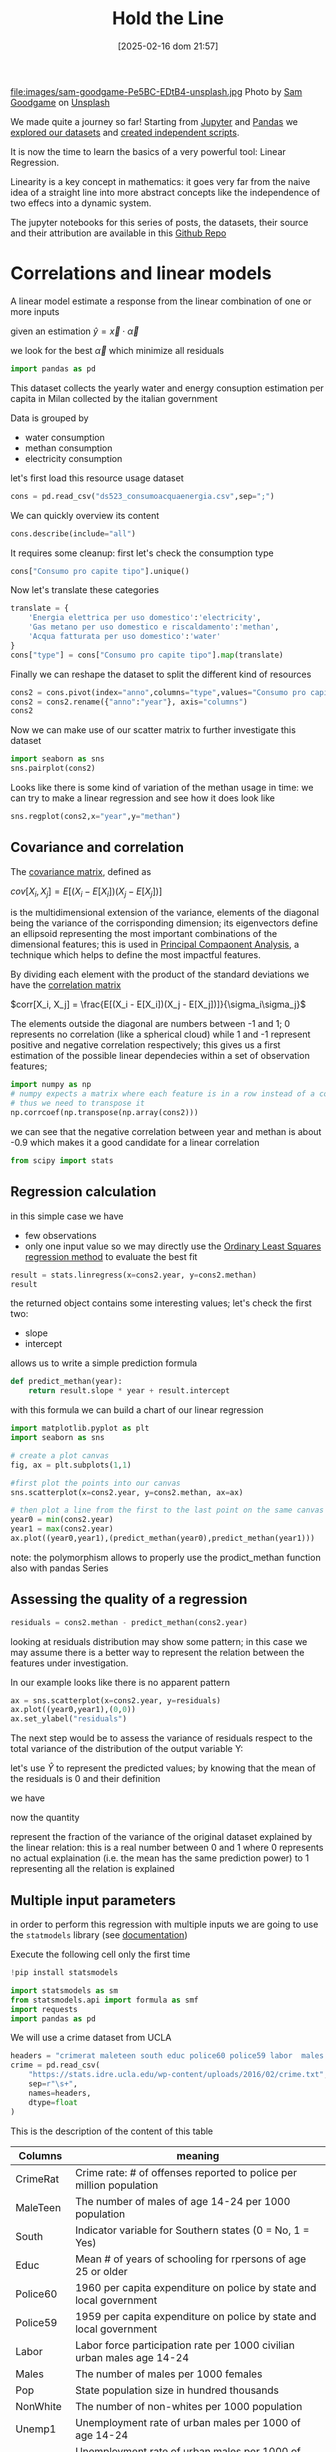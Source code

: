 #+BLOG: noise on the net
#+POSTID: 572
#+ORG2BLOG:
#+DATE: [2025-02-16 dom 21:57]
#+OPTIONS: toc:nil num:nil todo:nil pri:nil tags:nil ^:nil
#+CATEGORY: Language learning
#+TAGS: Python
#+DESCRIPTION:
#+TITLE: Hold the Line
#+PROPERTY: header-args:python :noeval :exports both
file:images/sam-goodgame-Pe5BC-EDtB4-unsplash.jpg
Photo by [[https://unsplash.com/@sgoodgame?utm_content=creditCopyText&utm_medium=referral&utm_source=unsplash][Sam Goodgame]] on [[https://unsplash.com/photos/san-francisco-bridge-Pe5BC-EDtB4?utm_content=creditCopyText&utm_medium=referral&utm_source=unsplash][Unsplash]]
@@html:<br>@@

We made quite a journey so far! Starting from [[https://noiseonthenet.space/noise/2025/01/a-trip-to-jupyter-lab/][Jupyter]] and [[https://noiseonthenet.space/noise/2025/01/meet-the-pandas/][Pandas]] we [[https://noiseonthenet.space/noise/2025/02/data-the-final-frontier/][explored our
datasets]] and [[https://noiseonthenet.space/noise/2025/02/coming-back-down-to-earth/][created independent scripts]].
@@html:<br>@@

It is now the time to learn the basics of a very powerful tool: Linear Regression.
@@html:<br>@@

Linearity is a key concept in mathematics: it goes very far from the naive idea
of a straight line into more abstract concepts like the independence of two
effecs into a dynamic system.
@@html:<br>@@

The jupyter notebooks for this series of posts, the datasets, their source and
their attribution are available in this [[https://github.com/noiseOnTheNet/python-post023_jupyter_analitics][Github Repo]]
@@html:<br>@@

<<64909858-2157-4525-b5c0-dc267988e355>>
* Correlations and linear models
:PROPERTIES:
:CUSTOM_ID: correlations-and-linear-models
:END:
A linear model estimate a response from the linear combination of one or
more inputs

\begin{equation}
y \approx x_1 \alpha_1 + y_2 \alpha_2 + ... + y_n \alpha_n
\end{equation}

\begin{equation}
y \approx \vec{x} \cdot \vec{\alpha}
\end{equation}

<<552a4ab7-c3f3-4317-86c5-7268e53fae43>>
given an estimation \(\hat{y} = \vec{x} \cdot \vec{\alpha}\)

we look for the best \(\vec{\alpha}\) which minimize all residuals


\begin{equation}
\epsilon(\hat{y}) = y - \hat{y}
\end{equation}

#+begin_src python
import pandas as pd
#+end_src

<<7855757b-2569-43ba-af23-d245aca8e0c7>>
This dataset collects the yearly water and energy consuption estimation
per capita in Milan collected by the italian government

Data is grouped by

- water consumption
- methan consumption
- electricity consumption

let's first load this resource usage dataset
#+begin_src python
cons = pd.read_csv("ds523_consumoacquaenergia.csv",sep=";")
#+end_src

We can quickly overview its content

#+begin_src python
cons.describe(include="all")
#+end_src

#+RESULTS:
:               anno              Consumo pro capite tipo  Consumo pro capite
: count     36.00000                                   36           36.000000
: unique         NaN                                    3                 NaN
: top            NaN  Energia elettrica per uso domestico                 NaN
: freq           NaN                                   12                 NaN
: mean    2005.50000                                  NaN          573.072222
: std        3.50102                                  NaN          471.777743
: min     2000.00000                                  NaN           80.400000
: 25%     2002.75000                                  NaN           89.625000
: 50%     2005.50000                                  NaN          432.900000
: 75%     2008.25000                                  NaN         1195.650000
: max     2011.00000                                  NaN         1228.600000

It requires some cleanup: first let's check the consumption type

#+begin_src python
cons["Consumo pro capite tipo"].unique()
#+end_src

#+RESULTS:
: array(['Energia elettrica per uso domestico',
:        'Gas metano per uso domestico e riscaldamento',
:        'Acqua fatturata per uso domestico'], dtype=object)

Now let's translate these categories

#+begin_src python
translate = {
    'Energia elettrica per uso domestico':'electricity',
    'Gas metano per uso domestico e riscaldamento':'methan',
    'Acqua fatturata per uso domestico':'water'
}
cons["type"] = cons["Consumo pro capite tipo"].map(translate)
#+end_src

Finally we can reshape the dataset to split the different kind of resources

#+begin_src python
cons2 = cons.pivot(index="anno",columns="type",values="Consumo pro capite").reset_index()
cons2 = cons2.rename({"anno":"year"}, axis="columns")
cons2
#+end_src

#+RESULTS:
: type  year  electricity  methan  water
: 0     2000       1130.2   509.0   92.1
: 1     2001       1143.9   500.7   91.3
: 2     2002       1195.5   504.2   90.4
: 3     2003       1222.8   480.2   87.3
: 4     2004       1228.6   442.4   80.4
: 5     2005       1225.0   434.5   81.3
: 6     2006       1219.7   431.3   82.2
: 7     2007       1197.0   381.1   81.6
: 8     2008       1203.0   384.9   84.5
: 9     2009       1202.9   389.6   85.8
: 10    2010       1200.7   406.2   83.2
: 11    2011       1196.1   377.9   83.1

Now we can make use of our scatter matrix to further investigate this dataset

#+begin_src python
import seaborn as sns
sns.pairplot(cons2)
#+end_src

[[file:images/b29f0e25b66fbc630eccdb1dbe9e0e331d1f4cb8.png]]

Looks like there is some kind of variation of the methan usage in time: we can
try to make a linear regression and see how it does look like

#+begin_src python
sns.regplot(cons2,x="year",y="methan")
#+end_src

#+RESULTS:
: <Axes: xlabel='year', ylabel='methan'>

[[file:images/27bb1e3606cc5a352a90cee654ce719aa4ad5982.png]]

<<679fb861-865c-466e-b0f7-2806a5ffcafb>>
** Covariance and correlation
:PROPERTIES:
:CUSTOM_ID: covariance-and-correlation
:END:
The [[https://en.wikipedia.org/wiki/Covariance_matrix][covariance
matrix]], defined as

\(cov[X_i, X_j] = E[(X_i - E[X_i])(X_j - E[X_j])]\)

is the multidimensional extension of the variance, elements of the
diagonal being the variance of the corrisponding dimension; its
eigenvectors define an ellipsoid representing the most important
combinations of the dimensional features; this is used in
[[https://en.wikipedia.org/wiki/Principal_component_analysis][Principal
Compaonent Analysis]], a technique which helps to define the most
impactful features.

By dividing each element with the product of the standard deviations we
have the [[https://en.wikipedia.org/wiki/Correlation][correlation
matrix]]

\(corr[X_i, X_j] = \frac{E[(X_i - E[X_i])(X_j - E[X_j])]}{\sigma_i\sigma_j}\)

The elements outside the diagonal are numbers between -1 and 1; 0
represents no correlation (like a spherical cloud) while 1 and -1
represent positive and negative correlation respectively; this gives us
a first estimation of the possible linear dependecies within a set of
observation features;

#+begin_src python
import numpy as np
# numpy expects a matrix where each feature is in a row instead of a column
# thus we need to transpose it
np.corrcoef(np.transpose(np.array(cons2)))
#+end_src

#+RESULTS:
: array([[ 1.        ,  0.44786015, -0.93548315, -0.65540971],
:        [ 0.44786015,  1.        , -0.46029677, -0.77514369],
:        [-0.93548315, -0.46029677,  1.        ,  0.75208366],
:        [-0.65540971, -0.77514369,  0.75208366,  1.        ]])

<<1905b506-3a4d-4a8a-acb8-5fbac1e9eb86>>
we can see that the negative correlation between year and methan is
about -0.9 which makes it a good candidate for a linear correlation

#+begin_src python
from scipy import stats
#+end_src

<<fdaa4ec5-929a-4096-9622-716dbd88297b>>
** Regression calculation
:PROPERTIES:
:CUSTOM_ID: regression-calculation
:END:
in this simple case we have

- few observations
- only one input value so we may directly use the
  [[https://en.wikipedia.org/wiki/Ordinary_least_squares][Ordinary Least
  Squares regression method]] to evaluate the best fit

#+begin_src python
result = stats.linregress(x=cons2.year, y=cons2.methan)
result
#+end_src

#+RESULTS:
: LinregressResult(slope=np.float64(-13.141258741258738), intercept=np.float64(26791.62773892773), rvalue=np.float64(-0.9354831530794605), pvalue=np.float64(7.894692952340763e-06), stderr=np.float64(1.5697563928623894), intercept_stderr=np.float64(3148.151109622701))

<<b0e77a9c-05d4-499c-9b3f-af3d4ecc6039>>
the returned object contains some interesting values; let's check the
first two:

- slope
- intercept

allows us to write a simple prediction formula

#+begin_src python
def predict_methan(year):
    return result.slope * year + result.intercept
#+end_src

<<455cf468-485c-4d2b-a9f1-1b6d9619c0d7>>
with this formula we can build a chart of our linear regression

#+begin_src python
import matplotlib.pyplot as plt
import seaborn as sns
#+end_src

#+begin_src python
# create a plot canvas
fig, ax = plt.subplots(1,1)

#first plot the points into our canvas
sns.scatterplot(x=cons2.year, y=cons2.methan, ax=ax)

# then plot a line from the first to the last point on the same canvas
year0 = min(cons2.year)
year1 = max(cons2.year)
ax.plot((year0,year1),(predict_methan(year0),predict_methan(year1)))
#+end_src

[[file:images/17438532d1c01292d94bc1d9411c8245ebaacac2.png]]

<<900888fc-d76d-4255-80ab-60b36ea1230a>>
note: the polymorphism allows to properly use the prodict_methan
function also with pandas Series

<<ad02f23d-905d-4f37-ad4a-3942e8a59b52>>
** Assessing the quality of a regression
:PROPERTIES:
:CUSTOM_ID: assessing-the-qaulity-of-a-regression
:END:

#+begin_src python
residuals = cons2.methan - predict_methan(cons2.year)
#+end_src

<<5a1034f2-2c36-45bc-ae17-a380eb3f1be0>>
looking at residuals distribution may show some pattern; in this case we
may assume there is a better way to represent the relation between the
features under investigation.

In our example looks like there is no apparent pattern

#+begin_src python
ax = sns.scatterplot(x=cons2.year, y=residuals)
ax.plot((year0,year1),(0,0))
ax.set_ylabel("residuals")
#+end_src

#+RESULTS:
: Text(0, 0.5, 'residuals')

[[file:images/2c93d21ae555706ae42752463532625d02c13d58.png]]

<<5c2ead8b-5836-430d-b740-6debee27bacd>>
The next step would be to assess the variance of residuals respect to
the total variance of the distribution of the output variable Y:

\begin{equation} \frac{var[\epsilon]}{var[Y]} = \frac{E[(\epsilon -
E[\epsilon])^2]}{E[(Y - E[Y])^2]} \end{equation}

let's use \(\hat{Y}\) to represent the predicted values; by knowing that
the mean of the residuals is 0 and their definition

\begin{equation} E[\epsilon] = 0 \end{equation}

\begin{equation} \epsilon = Y - \hat{Y} \end{equation}

we have

\begin{equation} \frac{var[\epsilon]}{var[Y]} = \frac{E[(Y -
\hat{Y})^2]}{E[(Y - E[Y])^2]} \end{equation}

now the quantity

\begin{equation} R^2 = 1 - \frac{E[(Y - \hat{Y})^2]}{E[(Y - E[Y])^2]}
\end{equation}

represent the fraction of the variance of the original dataset explained
by the linear relation: this is a real number between 0 and 1 where 0
represents no actual explaination (i.e. the mean has the same prediction
power) to 1 representing all the relation is explained

<<6718617e-6399-4871-9602-8c5cf99e02a3>>
** Multiple input parameters
:PROPERTIES:
:CUSTOM_ID: multiple-input-parameters
:END:
in order to perform this regression with multiple inputs we are going to
use the =statmodels= library (see
[[https://www.statsmodels.org/stable/index.html][documentation]])

Execute the following cell only the first time

#+begin_src python
!pip install statsmodels
#+end_src

#+begin_src python
import statsmodels as sm
from statsmodels.api import formula as smf
import requests
import pandas as pd
#+end_src

<<9b28ce16-ddea-4879-befd-9dbdb9593f5e>>
We will use a crime dataset from UCLA

#+begin_src python
headers = "crimerat maleteen south educ police60 police59 labor  males pop nonwhite unemp1  unemp2 median belowmed".split()
crime = pd.read_csv(
    "https://stats.idre.ucla.edu/wp-content/uploads/2016/02/crime.txt",
    sep=r"\s+",
    names=headers,
    dtype=float
)
#+end_src

<<56cb36df-171c-4210-b3f6-f919cea4783f>>
This is the description of the content of this table
| Columns  | meaning                                                                     |
|----------+-----------------------------------------------------------------------------|
| CrimeRat | Crime rate: # of offenses reported to police per million population         |
| MaleTeen | The number of males of age 14-24 per 1000 population                        |
| South    | Indicator variable for Southern states (0 = No, 1 = Yes)                    |
| Educ     | Mean # of years of schooling for rpersons of age 25 or older                |
| Police60 | 1960 per capita expenditure on police by state and local government         |
| Police59 | 1959 per capita expenditure on police by state and local government         |
| Labor    | Labor force participation rate per 1000 civilian urban males age 14-24      |
| Males    | The number of males per 1000 females                                        |
| Pop      | State population size in hundred thousands                                  |
| NonWhite | The number of non-whites per 1000 population                                |
| Unemp1   | Unemployment rate of urban males per 1000 of age 14-24                      |
| Unemp2   | Unemployment rate of urban males per 1000 of age 35-39                      |
| Median   | Median value of transferable goods and assets or family income in tens of $ |
| BelowMed | The number of families per 1000 earning below 1/2 the median income         |

#+begin_src python
crime.head()
#+end_src

#+RESULTS:
:    crimerat  maleteen  south  educ  police60  police59  labor   males    pop  \
: 0      79.1     151.0    1.0   9.1      58.0      56.0  510.0   950.0   33.0   
: 1     163.5     143.0    0.0  11.3     103.0      95.0  583.0  1012.0   13.0   
: 2      57.8     142.0    1.0   8.9      45.0      44.0  533.0   969.0   18.0   
: 3     196.9     136.0    0.0  12.1     149.0     141.0  577.0   994.0  157.0   
: 4     123.4     141.0    0.0  12.1     109.0     101.0  591.0   985.0   18.0   
:    nonwhite  unemp1  unemp2  median  belowmed  
: 0     301.0   108.0    41.0   394.0     261.0  
: 1     102.0    96.0    36.0   557.0     194.0  
: 2     219.0    94.0    33.0   318.0     250.0  
: 3      80.0   102.0    39.0   673.0     167.0  
: 4      30.0    91.0    20.0   578.0     174.0  

<<ca1a0286-557e-4b90-8f64-d51ca9a6379d>>
The =south= feature is actually categorical and cannot be treated in the
same way as others but let's pretend it is not different for this
exercise

#+begin_src python
crime.describe()
#+end_src

#+RESULTS:
:          crimerat    maleteen      south      educ    police60    police59  \
: count   47.000000   47.000000  47.000000  47.00000   47.000000   47.000000   
: mean    90.508511  138.574468   0.340426  10.56383   85.000000   80.234043   
: std     38.676270   12.567634   0.478975   1.11870   29.718974   27.961319   
: min     34.200000  119.000000   0.000000   8.70000   45.000000   41.000000   
: 25%     65.850000  130.000000   0.000000   9.75000   62.500000   58.500000   
: 50%     83.100000  136.000000   0.000000  10.80000   78.000000   73.000000   
: 75%    105.750000  146.000000   1.000000  11.45000  104.500000   97.000000   
: max    199.300000  177.000000   1.000000  12.20000  166.000000  157.000000   
:             labor        males         pop    nonwhite      unemp1     unemp2  \
: count   47.000000    47.000000   47.000000   47.000000   47.000000  47.000000   
: mean   561.191489   983.021277   36.617021  101.127660   95.468085  33.978723   
: std     40.411814    29.467365   38.071188  102.828819   18.028783   8.445450   
: min    480.000000   934.000000    3.000000    2.000000   70.000000  20.000000   
: 25%    530.500000   964.500000   10.000000   24.000000   80.500000  27.500000   
: 50%    560.000000   977.000000   25.000000   76.000000   92.000000  34.000000   
: 75%    593.000000   992.000000   41.500000  132.500000  104.000000  38.500000   
: max    641.000000  1071.000000  168.000000  423.000000  142.000000  58.000000   
:            median    belowmed  
: count   47.000000   47.000000  
: mean   525.382979  194.000000  
: std     96.490944   39.896061  
: min    288.000000  126.000000  
: 25%    459.500000  165.500000  
: 50%    537.000000  176.000000  
: 75%    591.500000  227.500000  
: max    689.000000  276.000000  

<<1a5daec8-e7db-424a-866b-4f99dd6ae73e>>
Note that there are some very skewed distributions like the non white
which has a very large standard deviation respect to the mean; this
value also shows a long queue according to the percentiles.

Moreover, due to their definitions some features have very different
ranges.

This may have an impact in evaluating the eigenvectors as some
dimensions may appear as more relevant then others due to their scale.

For these reasons we may expect that renormalizing all distributions
respect to their standard deviation may change our findings.

<<7b9d4dd8-2bd7-4578-93a2-8120032b9426>>
*** Evaluating correlations and covariance
:PROPERTIES:
:CUSTOM_ID: evaluating-correlations-and-covariance
:END:

#+begin_src python
import numpy as np
crime_array = np.transpose(np.array(crime))
covariance = np.cov(crime_array)
correlation = np.corrcoef(crime_array)
pd.DataFrame({"correlation":correlation[0,1:],"features":headers[1:]})
#+end_src

#+RESULTS:
:     correlation  features
: 0     -0.089472  maleteen
: 1     -0.090637     south
: 2      0.322835      educ
: 3      0.687604  police60
: 4      0.666714  police59
: 5      0.188866     labor
: 6      0.213914     males
: 7      0.337474       pop
: 8      0.032599  nonwhite
: 9     -0.050478    unemp1
: 10     0.177321    unemp2
: 11     0.441320    median
: 12    -0.179024  belowmed

<<fd442845-7060-41ba-a128-b0bb7589a74a>>
apparently the crime rate most relevant correlation seems to be the
increase in police expenditure which may probably be more a consequence
than a causation

#+begin_src python
from numpy.linalg._linalg import EigResult
# eigenvectors will be returned already sorted from the most to the least relevant
result :EigResult = np.linalg.eig(covariance)

def relevant(headers: [str], result: EigResult, rank: int):
    """retruns the features of the rank-th eigenvalue sorted from the largest descending"""
    # extract the rank-th eigenvector
    vector = result.eigenvectors[:,rank] 
    # square it to get rid of sign
    vector_sq = vector * vector
    # get the order from smallest to largest
    order = vector_sq.argsort()
    # reverse order and return the features from the most relevant
    return [headers[int(i)] for i in reversed(order)]
#+end_src

<<917d30a0-a437-4d51-8222-c590a7c71f6b>>
let's grab the 5 most relevant set of features

#+begin_src python
for i in range(5):
    print(relevant(headers, result, i))
#+end_src

#+begin_example
['nonwhite', 'median', 'belowmed', 'police60', 'police59', 'labor', 'crimerat', 'maleteen', 'males', 'pop', 'unemp1', 'educ', 'south', 'unemp2']
['nonwhite', 'median', 'crimerat', 'pop', 'police60', 'police59', 'males', 'belowmed', 'labor', 'unemp1', 'unemp2', 'maleteen', 'south', 'educ']
['labor', 'males', 'pop', 'crimerat', 'nonwhite', 'belowmed', 'maleteen', 'unemp2', 'unemp1', 'police59', 'educ', 'police60', 'median', 'south']
['pop', 'crimerat', 'median', 'belowmed', 'nonwhite', 'labor', 'police60', 'police59', 'males', 'unemp1', 'unemp2', 'maleteen', 'educ', 'south']
['labor', 'crimerat', 'pop', 'males', 'unemp1', 'unemp2', 'belowmed', 'police60', 'nonwhite', 'police59', 'median', 'maleteen', 'south', 'educ']
#+end_example

<<de67a341-98b1-4703-b995-667cb674e475>>
*** Performing regression from multiple inputs
:PROPERTIES:
:CUSTOM_ID: performing-regression-from-multiple-inputs
:END:
In the following multilinear correlation we construct a formula
representing the features which may impact to the expected output

#+begin_example
output ~ feature1 + feature2 + feature3
#+end_example

I chose to use all of the features which appear as most relevant in the
first eigenvector and appear before our output

#+begin_src python
formula = "crimerat ~ "+ (" + ".join(relevant(headers, result, 0)[:6]))
print(formula)
model = smf.ols(formula,crime)
regression = model.fit()
regression.summary()
#+end_src

#+begin_example
crimerat ~ nonwhite + median + belowmed + police60 + police59 + labor
#+end_example

#+RESULTS:
: <class 'statsmodels.iolib.summary.Summary'>
: """
:                             OLS Regression Results                            
: ==============================================================================
: Dep. Variable:               crimerat   R-squared:                       0.638
: Model:                            OLS   Adj. R-squared:                  0.584
: Method:                 Least Squares   F-statistic:                     11.75
: Date:                Sun, 05 Jan 2025   Prob (F-statistic):           1.48e-07
: Time:                        21:48:11   Log-Likelihood:                -214.10
: No. Observations:                  47   AIC:                             442.2
: Df Residuals:                      40   BIC:                             455.2
: Df Model:                           6                                         
: Covariance Type:            nonrobust                                         
: ==============================================================================
:                  coef    std err          t      P>|t|      [0.025      0.975]
: ------------------------------------------------------------------------------
: Intercept   -304.9695     96.968     -3.145      0.003    -500.950    -108.989
: nonwhite       0.0050      0.056      0.088      0.930      -0.109       0.119
: median         0.1588      0.112      1.419      0.164      -0.067       0.385
: belowmed       0.6875      0.223      3.085      0.004       0.237       1.138
: police60       1.3928      1.140      1.222      0.229      -0.910       3.696
: police59      -0.3685      1.239     -0.297      0.768      -2.872       2.135
: labor          0.1592      0.100      1.594      0.119      -0.043       0.361
: ==============================================================================
: Omnibus:                        2.339   Durbin-Watson:                   2.004
: Prob(Omnibus):                  0.311   Jarque-Bera (JB):                1.581
: Skew:                          -0.436   Prob(JB):                        0.454
: Kurtosis:                       3.220   Cond. No.                     2.16e+04
: ==============================================================================
: Notes:
: [1] Standard Errors assume that the covariance matrix of the errors is correctly specified.
: [2] The condition number is large, 2.16e+04. This might indicate that there are
: strong multicollinearity or other numerical problems.
: """

<<2db599df-add9-4477-90db-c81ef7a43db0>>
The result of the fit method which is shown here above displays a wealth
of information; most notably

- some quality evaluation of the regression e.g. \(R^2\)
- all the evaluated parameters and the intercept

<<f52dc5ef-0bff-44fe-996c-f6eb1d25e65d>>
*** Exploring features
:PROPERTIES:
:CUSTOM_ID: exploring-features
:END:
it is also important to not blindly accept the result of a regression
without a further analysis of the dataset

<<81caf0ab-c3d9-4354-ade8-e306bed35755>>
In the following code I will check how the output variable depends on
the features we examined; as this plot does not really show the
interdipendence of all features some images may be difficult to
interpret

#+begin_src python
fig, axs = mpl.subplots(1,6,sharey=True,figsize=(18,3))
features = relevant(headers, result, 0)[:6]
for i in range(6):
    sns.scatterplot(x=crime[features[i]],y=crime.crimerat,ax=axs[i])
#+end_src

[[file:images/7bf15c2d5162ced64037199385e5dbd9f6e0502f.png]]

<<2a325127-3a65-4e38-bc10-c7dd058eff27>>
*** Correcting eigenvector bias with correlation matrix
:PROPERTIES:
:CUSTOM_ID: correcting-eigenvector-bias-with-correlation-matrix
:END:
by using the correlation instead of the covariance, the range of all
features is normalized now between -1 and 1

As we can see the most interesting eigenvectors change

#+begin_src python
result2 = np.linalg.eig(correlation)
#+end_src

#+begin_src python
for i in range(5):
    print(relevant(headers, result2, i))
#+end_src

#+begin_example
['median', 'belowmed', 'educ', 'police59', 'police60', 'south', 'maleteen', 'nonwhite', 'crimerat', 'labor', 'males', 'pop', 'unemp1', 'unemp2']
['pop', 'labor', 'unemp2', 'males', 'police60', 'police59', 'nonwhite', 'crimerat', 'south', 'educ', 'median', 'belowmed', 'unemp1', 'maleteen']
['unemp1', 'unemp2', 'labor', 'maleteen', 'crimerat', 'males', 'nonwhite', 'police59', 'police60', 'pop', 'south', 'educ', 'belowmed', 'median']
['males', 'crimerat', 'maleteen', 'labor', 'nonwhite', 'belowmed', 'unemp1', 'pop', 'south', 'unemp2', 'police60', 'police59', 'educ', 'median']
['pop', 'labor', 'belowmed', 'south', 'maleteen', 'police59', 'median', 'police60', 'unemp2', 'educ', 'unemp1', 'nonwhite', 'crimerat', 'males']
#+end_example

#+begin_src python
rank_no = 0
features_count = 8
formula = "crimerat ~ "+ (" + ".join(relevant(headers, result2, rank_no)[:features_count]))
print(formula)
model = smf.ols(formula,crime)
regression = model.fit()
regression.summary()
#+end_src

#+begin_example
crimerat ~ median + belowmed + educ + police59 + police60 + south + maleteen + nonwhite
#+end_example

#+RESULTS:
: <class 'statsmodels.iolib.summary.Summary'>
: """
:                             OLS Regression Results                            
: ==============================================================================
: Dep. Variable:               crimerat   R-squared:                       0.730
: Model:                            OLS   Adj. R-squared:                  0.673
: Method:                 Least Squares   F-statistic:                     12.82
: Date:                Sat, 04 Jan 2025   Prob (F-statistic):           1.02e-08
: Time:                        21:27:44   Log-Likelihood:                -207.24
: No. Observations:                  47   AIC:                             432.5
: Df Residuals:                      38   BIC:                             449.1
: Df Model:                           8                                         
: Covariance Type:            nonrobust                                         
: ==============================================================================
:                  coef    std err          t      P>|t|      [0.025      0.975]
: ------------------------------------------------------------------------------
: Intercept   -537.5940    108.276     -4.965      0.000    -756.786    -318.402
: median         0.1764      0.101      1.740      0.090      -0.029       0.382
: belowmed       0.8438      0.211      3.994      0.000       0.416       1.271
: educ          14.4615      5.068      2.853      0.007       4.201      24.722
: police59      -0.8715      1.099     -0.793      0.433      -3.096       1.353
: police60       1.8952      1.015      1.868      0.069      -0.159       3.949
: south         -1.9020     12.426     -0.153      0.879     -27.057      23.253
: maleteen       0.9286      0.379      2.451      0.019       0.161       1.696
: nonwhite      -0.0025      0.060     -0.041      0.967      -0.124       0.119
: ==============================================================================
: Omnibus:                        0.285   Durbin-Watson:                   1.792
: Prob(Omnibus):                  0.867   Jarque-Bera (JB):                0.010
: Skew:                          -0.016   Prob(JB):                        0.995
: Kurtosis:                       3.064   Cond. No.                     2.02e+04
: ==============================================================================
: Notes:
: [1] Standard Errors assume that the covariance matrix of the errors is correctly specified.
: [2] The condition number is large, 2.02e+04. This might indicate that there are
: strong multicollinearity or other numerical problems.
: """

<<2b9143a3-452c-46bf-9372-352523726a03>>
Interestingly this correlation shows a better \(R^2\) than the previous
one thus demonstrating the effectiveness of using normalized
distributions

#+begin_src python
rank_no = 0
features_count = 8
fig, axs = mpl.subplots(1,features_count,sharey=True,figsize=(features_count * 3,3))
features = relevant(headers, result2, 0)[:features_count]
for i in range(features_count):
    sns.scatterplot(x=crime[features[i]],y=crime.crimerat,ax=axs[i])
#+end_src

[[file:images/6f91bad8d5ed8c17c2d3d73df1bb6af39a6066b6.png]]

<<b24289b2-8f1a-4de9-89a9-49420151a6dc>>
*** More visualization of the correlations
:PROPERTIES:
:CUSTOM_ID: more-visualization-of-the-correlations
:END:
in the following examples I will show a couple of scatter plots of the
most relevant features and use colors for the output variable; while
this visualization does not add a great insight, nonetheless can raise
interesting questions about the mutual connections of the features

#+begin_src python
sns.scatterplot(x=crime.belowmed,y=crime["median"],hue=crime.crimerat)
#+end_src

#+RESULTS:
: <Axes: xlabel='belowmed', ylabel='median'>

[[file:images/2703fe16dfa3b194b2581af121e89a578dfbbc5f.png]]

<<6b15d2c5-3d34-41dd-bbb9-82ecf9dfd39d>>
This image shows that some of the highest crime rate seems to show in an
area where economic indicators seems more favorable, which just
demonstrates how complex and controversial this analysis may be:
deciding which features to include may have important consequences.

A 3d version of the same plot adding the education feature

#+begin_src python
#sns.scatterplot(x=crime.belowmed,y=crime["median"],hue=crime.crimerat)
from mpl_toolkits.mplot3d import Axes3D
sns.set_style("whitegrid", {'axes.grid' : False})

fig = plt.figure()

ax = Axes3D(fig) 
fig.add_axes(ax)
x=crime.belowmed
y=crime["median"]
z=crime.educ

ax.scatter(x, y, z, c=crime.crimerat, marker='o')
ax.set_xlabel('belowmed')
ax.set_ylabel('median')
ax.set_zlabel('educ')
ax
#+end_src

#+RESULTS:
: <Axes3D: xlabel='belowmed', ylabel='median', zlabel='educ'>

[[file:images/3854155072a7f2c4eada3d14780607169b44cf4b.png]]

<<4f266861-3b6e-4bba-b661-b3bd748edcfd>>
** Non-Linear features
:PROPERTIES:
:CUSTOM_ID: non-linear-features
:END:
the linearity of linear models is defined by the interaction between
different features but this may be used in with non linear cases e.g.
trying to fit a polynomial model

#+begin_src python
# this library is used to read excel files
!pip install openpyxl
#+end_src

#+begin_src python
import pandas as pd
#+end_src

<<766b5c11-d0d7-42f7-8773-ccb197ee5075>>
The following dataset describes financial performances metrics across
many countries

#+begin_src python
financial = pd.read_excel("20220909-global-financial-development-database.xlsx",sheet_name="Data - August 2022")
#+end_src

<<1024b788-0ace-4030-9ceb-c3aa4814f3e8>>
let's first set some attributes as categorical: we may use them
eventually as a filter

#+begin_src python
for col in ["iso3", "iso2", "imfn", "country", "region", "income"]:
    financial[col] = financial[col].astype("category")
#+end_src

<<5bb74560-91c3-41ee-af17-6ed5abd7f5f5>>
In this example we will focus on a particular financial metric =di01=

#+begin_src python
financial[["country","region","di01"]].describe(include="all")
#+end_src

#+RESULTS:
:             country                 region         di01
: count         13268                  13268  8594.000000
: unique          214                      7          NaN
: top     Afghanistan  Europe & Central Asia          NaN
: freq             62                   3596          NaN
: mean            NaN                    NaN    37.321250
: std             NaN                    NaN    34.811684
: min             NaN                    NaN     0.010371
: 25%             NaN                    NaN    13.054380
: 50%             NaN                    NaN    26.018790
: 75%             NaN                    NaN    50.293530
: max             NaN                    NaN   304.574500
#+begin_src python
import seaborn as sns
#+end_src

#+begin_src python
sns.scatterplot(financial,x="year",y="di01",hue="region")
#+end_src

#+RESULTS:
: <Axes: xlabel='year', ylabel='di01'>

[[file:images/2122593c0bf7ff090cb10fdfb1ac3e8efe2318db.png]]

<<c26dc5ca-a407-434a-825a-2bd52826caee>>
Let's first narrow it to a single country and show its dependency from
time

#+begin_src python
fin_italy = financial.loc[financial["country"]=="Italy",:]
sns.scatterplot(fin_italy,x="year",y="di01")
#+end_src

#+RESULTS:
: <Axes: xlabel='year', ylabel='di01'>

[[file:images/c12d07712f919017f1734505751d4b3a2a05d72c.png]]

<<b25f8acb-d832-4986-bcb0-d225cd84431d>>
This shows some kind of growing trend: let's first try a simple linear
regression respect to the years

#+begin_src python
sns.regression.regplot(fin_italy,x="year",y="di01")
#+end_src

#+RESULTS:
: <Axes: xlabel='year', ylabel='di01'>

[[file:images/0ee7f5e0849cfb865c4f74a180c09d55409e0749.png]]

#+begin_src python
from scipy.stats import linregress
#+end_src

#+begin_src python
fin_italy[["year","di01"]].describe()
#+end_src

#+RESULTS:
:               year       di01
: count    62.000000  57.000000
: mean   1990.500000  65.643938
: std      18.041619  13.908666
: min    1960.000000  46.931830
: 25%    1975.250000  54.484480
: 50%    1990.500000  62.710020
: 75%    2005.750000  75.462590
: max    2021.000000  93.921490

<<5b9a5a44-7d96-4fe2-8c3f-f4ca51415e70>>
We see this dataset does not contain metrics for all years so let's
remove rows without values

#+begin_src python
fin_italy_valued = fin_italy.loc[~fin_italy.di01.isna(),["year","di01"]]
#+end_src

<<6ff95340-57f6-417e-8feb-cb085efcb2e2>>
Here we see the results of the regression

#+begin_src python
result = linregress(y=fin_italy_valued.di01,x=fin_italy_valued.year)
result
#+end_src

#+RESULTS:
: LinregressResult(slope=np.float64(0.4768662371619365), intercept=np.float64(-884.1481148904821), rvalue=np.float64(0.5972453694029883), pvalue=np.float64(9.37869396904616e-07), stderr=np.float64(0.08635123015454191), intercept_stderr=np.float64(171.99538887670158))

<<ca4ea1a3-0b1d-4222-b1bf-813f878aa310>>
The \(R^2\) looks poor:

#+begin_src python
rsquare = result.rvalue ** 2
rsquare
#+end_src

#+RESULTS:
: np.float64(0.356702031273312)

<<0ada3636-a8e9-45ae-ba7a-132617d16f0d>>
let's plot the residuals to see any clear behavior

#+begin_src python
residuals = fin_italy_valued.di01 - (fin_italy_valued.year * result.slope + result.intercept)
sns.scatterplot(x=fin_italy_valued.year, y=residuals)
#+end_src

#+RESULTS:
: <Axes: xlabel='year', ylabel='None'>

[[file:images/548ce9a11737896121e37222ccda2425e1cad98c.png]]

<<bd3afa2e-cfe9-465a-84df-4050fd8eeeb8>>
*** Adding nonlinear features
:PROPERTIES:
:CUSTOM_ID: adding-nonlinear-features
:END:
For simplicity of the fit we will use a column with years calculated as
a difference from the first one.

In this case residuals suggests a kind of oscillatory behavior but this
is way too complex for this tutorial as it involves the evaluation of
periods of the oscillations and phase shifts.

The simpler way to increase the fit can be to use a higher degree
polynomial.

#+begin_src python
import statsmodels as sm
from statsmodels.api import formula as smf
import requests
import pandas as pd
#+end_src

Let's create the nonlinear feature columns for a polynomial of degree 3. The
higher the degree the lower the error: choosing an excessively large degree can
lead to overfitting without adding much more insight

#+begin_src python
fin_italy_valued["dy"] = fin_italy_valued.year - min(fin_italy_valued.year)
fin_italy_valued["dy2"] = fin_italy_valued.dy ** 2
fin_italy_valued["dy3"] = fin_italy_valued.dy ** 3
#+end_src

now we can fit and get the coefficients for these features

#+begin_src python
model = smf.ols("di01 ~ dy + dy2 + dy3",fin_italy_valued)
regression = model.fit()
regression.summary()
#+end_src

#+RESULTS:
: <class 'statsmodels.iolib.summary.Summary'>
: """
:                             OLS Regression Results                            
: ==============================================================================
: Dep. Variable:                   di01   R-squared:                       0.598
: Model:                            OLS   Adj. R-squared:                  0.575
: Method:                 Least Squares   F-statistic:                     26.30
: Date:                Sun, 19 Jan 2025   Prob (F-statistic):           1.48e-10
: Time:                        19:48:07   Log-Likelihood:                -204.44
: No. Observations:                  57   AIC:                             416.9
: Df Residuals:                      53   BIC:                             425.1
: Df Model:                           3                                         
: Covariance Type:            nonrobust                                         
: ==============================================================================
:                  coef    std err          t      P>|t|      [0.025      0.975]
: ------------------------------------------------------------------------------
: Intercept     69.6046      4.436     15.690      0.000      60.707      78.503
: dy            -1.8193      0.670     -2.715      0.009      -3.163      -0.475
: dy2            0.0614      0.027      2.262      0.028       0.007       0.116
: dy3           -0.0004      0.000     -1.350      0.183      -0.001       0.000
: ==============================================================================
: Omnibus:                        6.613   Durbin-Watson:                   0.134
: Prob(Omnibus):                  0.037   Jarque-Bera (JB):                3.703
: Skew:                           0.419   Prob(JB):                        0.157
: Kurtosis:                       2.075   Cond. No.                     2.84e+05
: ==============================================================================
: Notes:
: [1] Standard Errors assume that the covariance matrix of the errors is correctly specified.
: [2] The condition number is large, 2.84e+05. This might indicate that there are
: strong multicollinearity or other numerical problems.
: """

The \(R^2\) value improved from .39 to .59

Here are our coefficients: the third degree adds very little contribution

#+begin_src python
regression.params
#+end_src

#+RESULTS:
: Intercept    69.604622
: dy           -1.819269
: dy2           0.061431
: dy3          -0.000417
: dtype: float64

With them we can now plot the polynomial and verify the new fit
#+begin_src python
fin_italy_valued["predicted"] = regression.params[0] + \
    regression.params[1] * fin_italy_valued.dy + \
    regression.params[2] * fin_italy_valued.dy2 + \
    regression.params[3] * fin_italy_valued.dy3
#+end_src

#+begin_src python
fig, ax = plt.subplots(1, 1)
sns.scatterplot(data=fin_italy_valued,x="year",y="di01", ax=ax)
sns.lineplot(data=fin_italy_valued,x="year",y="predicted", ax=ax)
#+end_src

[[file:images/623a675dc051431286d08cc57c923acaf8fce7d0.png]]

<<cb429118-2a73-436a-a4cc-0fb49e4dc10e>>

#+begin_src python
#+end_src

# images/a30a601a27790b4a69e3dda7196cb228ce860a20.png https://noiseonthenet.space/noise/wp-content/uploads/2025/01/a30a601a27790b4a69e3dda7196cb228ce860a20.png
# images/d1ecfa3b30467fa96fda8febbffe60b0c3718c5a.png https://noiseonthenet.space/noise/wp-content/uploads/2025/01/d1ecfa3b30467fa96fda8febbffe60b0c3718c5a.png
# images/97bfa3f43f44e8056f8bf8face7fc9f0482200dd.png https://noiseonthenet.space/noise/wp-content/uploads/2025/01/97bfa3f43f44e8056f8bf8face7fc9f0482200dd.png
# images/6d66ee4c83a50c1f8dc3abc03acc9ef01342525b.png https://noiseonthenet.space/noise/wp-content/uploads/2025/01/6d66ee4c83a50c1f8dc3abc03acc9ef01342525b.png

# images/sam-goodgame-Pe5BC-EDtB4-unsplash.jpg https://noiseonthenet.space/noise/wp-content/uploads/2025/02/sam-goodgame-Pe5BC-EDtB4-unsplash.jpg
# images/b29f0e25b66fbc630eccdb1dbe9e0e331d1f4cb8.png https://noiseonthenet.space/noise/wp-content/uploads/2025/02/b29f0e25b66fbc630eccdb1dbe9e0e331d1f4cb8.png
# images/27bb1e3606cc5a352a90cee654ce719aa4ad5982.png https://noiseonthenet.space/noise/wp-content/uploads/2025/02/27bb1e3606cc5a352a90cee654ce719aa4ad5982.png
# images/17438532d1c01292d94bc1d9411c8245ebaacac2.png https://noiseonthenet.space/noise/wp-content/uploads/2025/02/17438532d1c01292d94bc1d9411c8245ebaacac2.png
# images/2c93d21ae555706ae42752463532625d02c13d58.png https://noiseonthenet.space/noise/wp-content/uploads/2025/02/2c93d21ae555706ae42752463532625d02c13d58.png
# images/7bf15c2d5162ced64037199385e5dbd9f6e0502f.png https://noiseonthenet.space/noise/wp-content/uploads/2025/02/7bf15c2d5162ced64037199385e5dbd9f6e0502f.png
# images/6f91bad8d5ed8c17c2d3d73df1bb6af39a6066b6.png https://noiseonthenet.space/noise/wp-content/uploads/2025/02/6f91bad8d5ed8c17c2d3d73df1bb6af39a6066b6.png
# images/2703fe16dfa3b194b2581af121e89a578dfbbc5f.png https://noiseonthenet.space/noise/wp-content/uploads/2025/02/2703fe16dfa3b194b2581af121e89a578dfbbc5f.png
# images/3854155072a7f2c4eada3d14780607169b44cf4b.png https://noiseonthenet.space/noise/wp-content/uploads/2025/02/3854155072a7f2c4eada3d14780607169b44cf4b.png
# images/2122593c0bf7ff090cb10fdfb1ac3e8efe2318db.png https://noiseonthenet.space/noise/wp-content/uploads/2025/02/2122593c0bf7ff090cb10fdfb1ac3e8efe2318db.png
# images/c12d07712f919017f1734505751d4b3a2a05d72c.png https://noiseonthenet.space/noise/wp-content/uploads/2025/02/c12d07712f919017f1734505751d4b3a2a05d72c.png
# images/0ee7f5e0849cfb865c4f74a180c09d55409e0749.png https://noiseonthenet.space/noise/wp-content/uploads/2025/02/0ee7f5e0849cfb865c4f74a180c09d55409e0749.png
# images/548ce9a11737896121e37222ccda2425e1cad98c.png https://noiseonthenet.space/noise/wp-content/uploads/2025/02/548ce9a11737896121e37222ccda2425e1cad98c.png
# images/623a675dc051431286d08cc57c923acaf8fce7d0.png https://noiseonthenet.space/noise/wp-content/uploads/2025/02/623a675dc051431286d08cc57c923acaf8fce7d0.png

